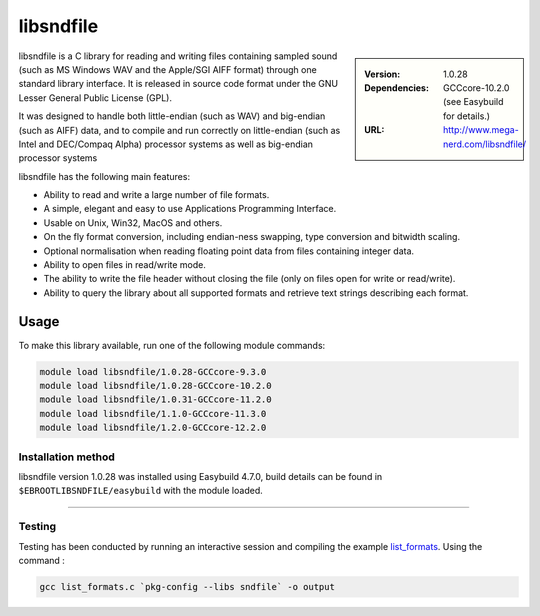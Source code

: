 .. _libsndfile_stanage:

.. |softwarename| replace:: libsndfile
.. |currentver| replace:: 1.0.28
.. |ebtoolchain| replace:: GCCcore-10.2.0

|softwarename|
==========================================================================================================

.. sidebar:: 
       
    :Version: |currentver|
    :Dependencies: |ebtoolchain| (see Easybuild for details.)
    :URL: http://www.mega-nerd.com/libsndfile/
    
|softwarename| is a C library for reading and writing files containing sampled sound
(such as MS Windows WAV and the Apple/SGI AIFF format)
through one standard library interface.
It is released in source code format under the GNU Lesser General Public License (GPL). 

It was designed to handle both little-endian (such as WAV) and big-endian (such as AIFF) data,
and to compile and run correctly on little-endian (such as Intel and DEC/Compaq Alpha) processor systems
as well as big-endian processor systems

libsndfile has the following main features:

* Ability to read and write a large number of file formats.
* A simple, elegant and easy to use Applications Programming Interface.
* Usable on Unix, Win32, MacOS and others.
* On the fly format conversion, including endian-ness swapping, type conversion and bitwidth scaling.
* Optional normalisation when reading floating point data from files containing integer data.
* Ability to open files in read/write mode.
* The ability to write the file header without closing the file (only on files open for write or read/write).
* Ability to query the library about all supported formats and retrieve text strings describing each format. 

Usage
-----
To make this library available, run one of the following module commands:

.. code-block:: 

    module load libsndfile/1.0.28-GCCcore-9.3.0
    module load libsndfile/1.0.28-GCCcore-10.2.0
    module load libsndfile/1.0.31-GCCcore-11.2.0
    module load libsndfile/1.1.0-GCCcore-11.3.0
    module load libsndfile/1.2.0-GCCcore-12.2.0


Installation method
^^^^^^^^^^^^^^^^^^^

|softwarename| version 1.0.28 was installed using Easybuild 4.7.0, build details can be found in ``$EBROOTLIBSNDFILE/easybuild`` with the module loaded.

--------

Testing
^^^^^^^

Testing has been conducted by running an interactive session and  compiling the example `list_formats <https://github.com/libsndfile/libsndfile/blob/master/examples/list_formats.c>`_.
Using the command :

.. code-block:: 

    gcc list_formats.c `pkg-config --libs sndfile` -o output